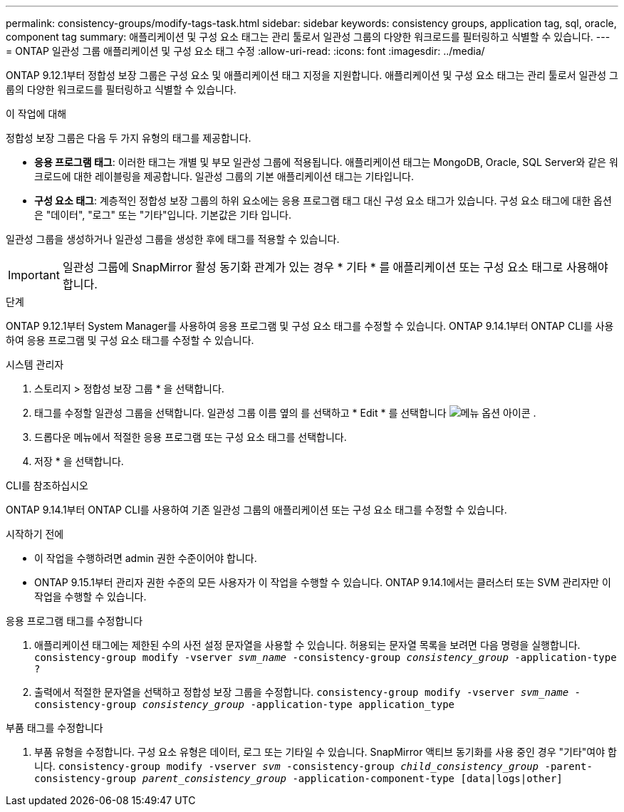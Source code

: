 ---
permalink: consistency-groups/modify-tags-task.html 
sidebar: sidebar 
keywords: consistency groups, application tag, sql, oracle, component tag 
summary: 애플리케이션 및 구성 요소 태그는 관리 툴로서 일관성 그룹의 다양한 워크로드를 필터링하고 식별할 수 있습니다. 
---
= ONTAP 일관성 그룹 애플리케이션 및 구성 요소 태그 수정
:allow-uri-read: 
:icons: font
:imagesdir: ../media/


[role="lead"]
ONTAP 9.12.1부터 정합성 보장 그룹은 구성 요소 및 애플리케이션 태그 지정을 지원합니다. 애플리케이션 및 구성 요소 태그는 관리 툴로서 일관성 그룹의 다양한 워크로드를 필터링하고 식별할 수 있습니다.

.이 작업에 대해
정합성 보장 그룹은 다음 두 가지 유형의 태그를 제공합니다.

* ** 응용 프로그램 태그**: 이러한 태그는 개별 및 부모 일관성 그룹에 적용됩니다. 애플리케이션 태그는 MongoDB, Oracle, SQL Server와 같은 워크로드에 대한 레이블링을 제공합니다. 일관성 그룹의 기본 애플리케이션 태그는 기타입니다.
* ** 구성 요소 태그**: 계층적인 정합성 보장 그룹의 하위 요소에는 응용 프로그램 태그 대신 구성 요소 태그가 있습니다. 구성 요소 태그에 대한 옵션은 "데이터", "로그" 또는 "기타"입니다. 기본값은 기타 입니다.


일관성 그룹을 생성하거나 일관성 그룹을 생성한 후에 태그를 적용할 수 있습니다.


IMPORTANT: 일관성 그룹에 SnapMirror 활성 동기화 관계가 있는 경우 * 기타 * 를 애플리케이션 또는 구성 요소 태그로 사용해야 합니다.

.단계
ONTAP 9.12.1부터 System Manager를 사용하여 응용 프로그램 및 구성 요소 태그를 수정할 수 있습니다. ONTAP 9.14.1부터 ONTAP CLI를 사용하여 응용 프로그램 및 구성 요소 태그를 수정할 수 있습니다.

[role="tabbed-block"]
====
.시스템 관리자
--
. 스토리지 > 정합성 보장 그룹 * 을 선택합니다.
. 태그를 수정할 일관성 그룹을 선택합니다. 일관성 그룹 이름 옆의 를 선택하고 * Edit * 를 선택합니다 image:icon_kabob.gif["메뉴 옵션 아이콘"] .
. 드롭다운 메뉴에서 적절한 응용 프로그램 또는 구성 요소 태그를 선택합니다.
. 저장 * 을 선택합니다.


--
.CLI를 참조하십시오
--
ONTAP 9.14.1부터 ONTAP CLI를 사용하여 기존 일관성 그룹의 애플리케이션 또는 구성 요소 태그를 수정할 수 있습니다.

.시작하기 전에
* 이 작업을 수행하려면 admin 권한 수준이어야 합니다.
* ONTAP 9.15.1부터 관리자 권한 수준의 모든 사용자가 이 작업을 수행할 수 있습니다. ONTAP 9.14.1에서는 클러스터 또는 SVM 관리자만 이 작업을 수행할 수 있습니다.


.응용 프로그램 태그를 수정합니다
. 애플리케이션 태그에는 제한된 수의 사전 설정 문자열을 사용할 수 있습니다. 허용되는 문자열 목록을 보려면 다음 명령을 실행합니다.
`consistency-group modify -vserver _svm_name_ -consistency-group _consistency_group_ -application-type ?`
. 출력에서 적절한 문자열을 선택하고 정합성 보장 그룹을 수정합니다.
`consistency-group modify -vserver _svm_name_ -consistency-group _consistency_group_ -application-type application_type`


.부품 태그를 수정합니다
. 부품 유형을 수정합니다. 구성 요소 유형은 데이터, 로그 또는 기타일 수 있습니다. SnapMirror 액티브 동기화를 사용 중인 경우 "기타"여야 합니다.
`consistency-group modify -vserver _svm_ -consistency-group _child_consistency_group_ -parent-consistency-group _parent_consistency_group_ -application-component-type [data|logs|other]`


--
====